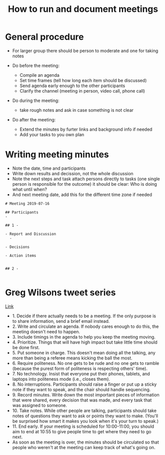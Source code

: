 #+TITLE: How to run and document meetings

* General procedure

- For larger group there should be person to moderate and one for
  taking notes

- Do before the meeting:
  - Compile an agenda
  - Set time frames (tell how long each item should be discussed)
  - Send agenda early enough to the other participants
  - Clarify the channel (meeting in person, video call, phone call)

- Do during the meeting:
  - take rough notes and ask in case something is not clear

- Do after the meeting:
  - Extend the minutes by furter links and background info if needed
  - Add your tasks to you own plan

* Writing meeting minutes

- Note the date, time and participants
- Write down results and decission, not the whole discussion
- Note the next steps and task attach persons directly to tasks (one
  single person is responsible for the outcome) it should be clear:
  Who is doing what until when?
- And next meeting date, add this for the different time zone if
  needed

#+BEGIN_SRC 
# Meeting 2019-07-16

## Participants
- 

## 1 - 

- Report and Discussion
  - 

- Decisions

- Action items
  

## 2 - 

#+END_SRC

* Greg Wilsons tweet series

[[https://twitter.com/gvwilson/status/994555871429578752][Link]]

- 1. Decide if there actually needs to be a meeting. If the only
  purpose is to share information, send a brief email instead.
- 2. Write and circulate an agenda. If nobody cares enough to do this,
  the meeting doesn't need to happen.
- 3. Include timings in the agenda to help you keep the meeting
  moving.
- 4. Prioritize. Things that will have high impact but take little
  time should be done first.
- 5. Put someone in charge. This doesn't mean doing all the talking,
  any more than being a referee means kicking the ball the most.
- 6. Require politeness. No one gets to be rude and no one gets to
  ramble (because the purest form of politeness is respecting others'
  time).
- 7. No technology. Insist that everyone put their phones, tablets,
  and laptops into politeness mode (i.e., closes them).
- 8. No interruptions. Participants should raise a finger or put up a
  sticky note if they want to speak, and the chair should handle
  sequencing.
- 9. Record minutes. Write down the most important pieces of
  information that were shared, every decision that was made, and
  every task that was assigned to someone.
- 10. Take notes. While other people are talking, participants should
  take notes of questions they want to ask or points they want to
  make. (You'll be surprised how smart it makes you look when it's
  your turn to speak.)
- 11. End early. If your meeting is scheduled for 10:00-11:00, you
  should aim to end at 10:55 to give people time to get where they
  need to go next.
- As soon as the meeting is over, the minutes should be circulated so
  that people who weren't at the meeting can keep track of what's
  going on.
  
